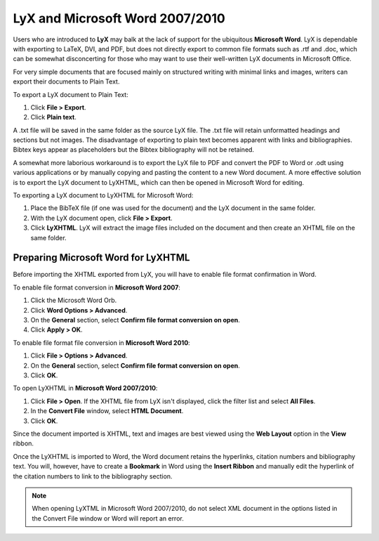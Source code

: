 LyX and Microsoft Word 2007/2010
===================================

Users who are introduced to **LyX** may balk at the lack of support for the ubiquitous **Microsoft Word**. LyX is dependable with exporting to LaTeX, DVI, and PDF, but does not directly export to common file formats such as .rtf and .doc, which can be somewhat disconcerting for those who may want to use their well-written LyX documents in Microsoft Office.

For very simple documents that are focused mainly on structured writing with minimal links and images, writers can export their documents to Plain Text.

To export a LyX document to Plain Text:

1. Click **File > Export**.
2. Click **Plain text**.

A .txt file will be saved in the same folder as the source LyX file. The .txt file will retain unformatted headings and sections but not images. The disadvantage of exporting to plain text becomes apparent with links and bibliographies. Bibtex keys appear as placeholders but the Bibtex bibliography will not be retained.

A somewhat more laborious workaround is to export the LyX file to PDF and convert the PDF to Word or .odt using various applications or by manually copying and pasting the content to a new Word document. A more effective solution is to export the LyX document to LyXHTML, which can then be opened in Microsoft Word for editing.

To exporting a LyX document to LyXHTML for Microsoft Word:

1. Place the BibTeX file (if one was used for the document) and the LyX document in the same folder.
2. With the LyX document open, click **File > Export**.
3. Click **LyXHTML**. LyX will extract the image files included on the document and then create an XHTML file on the same folder.

Preparing Microsoft Word for LyXHTML
---------------------------------------

Before importing the XHTML exported from LyX, you will have to enable file format confirmation in Word.

To enable file format conversion in **Microsoft Word 2007**:

1. Click the Microsoft Word Orb.
2. Click **Word Options > Advanced**.
3. On the **General** section, select **Confirm file format conversion on open**.
4. Click **Apply > OK**.

To enable file format file conversion in **Microsoft Word 2010**:

1. Click **File > Options > Advanced**.
2. On the **General** section, select **Confirm file format conversion on open**.
3. Click **OK**.

To open LyXHTML in **Microsoft Word 2007/2010**:

1. Click **File > Open**. If the XHTML file from LyX isn't displayed, click the filter list and select **All Files**.
2. In the **Convert File** window, select **HTML Document**.
3. Click **OK**.

Since the document imported is XHTML, text and images are best viewed using the **Web Layout** option in the **View** ribbon.

Once the LyXHTML is imported to Word, the Word document retains the hyperlinks, citation numbers and bibliography text. You will, however, have to create a **Bookmark** in Word using the **Insert Ribbon** and manually edit the hyperlink of the citation numbers to link to the bibliography section.

.. note::

	When opening LyXTML in Microsoft Word 2007/2010, do not select XML document in the options listed in the Convert File window or Word will report an error.
